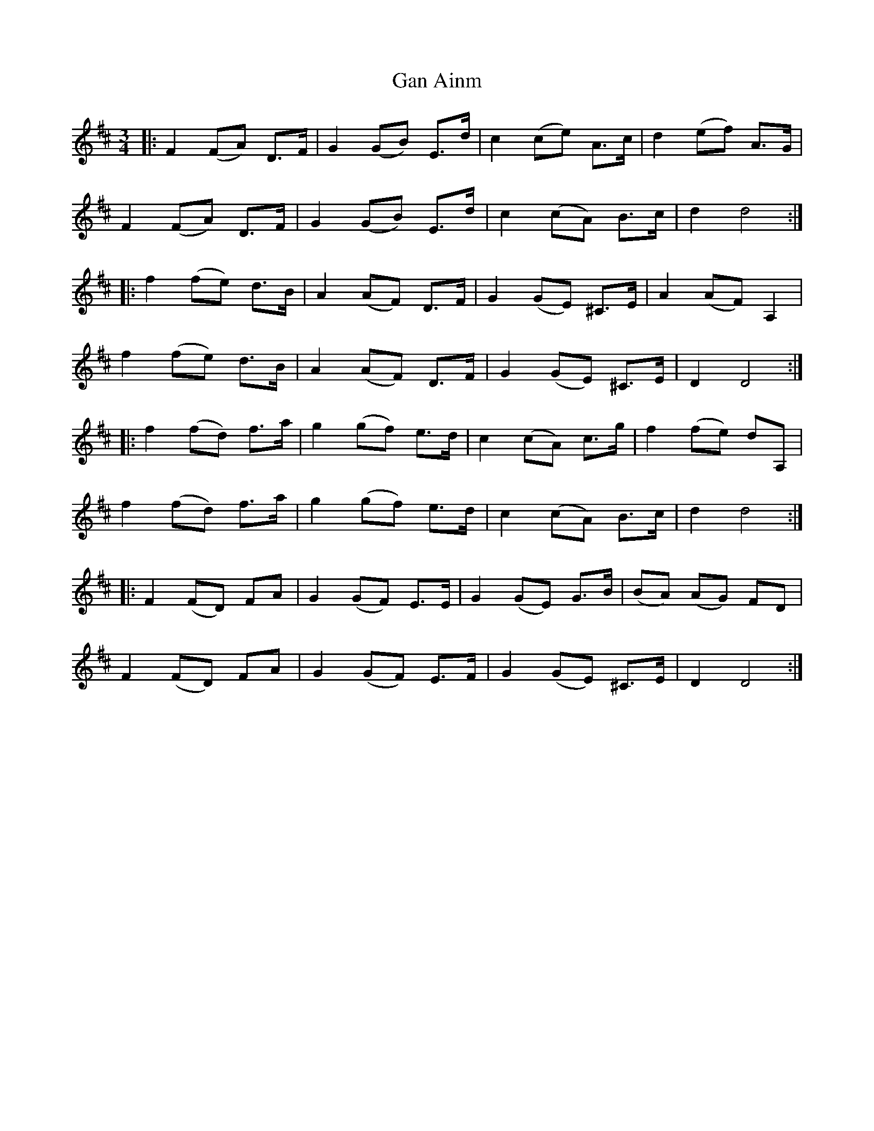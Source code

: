 X: 14486
T: Gan Ainm
R: waltz
M: 3/4
K: Dmajor
|:F2 (FA) D>F|G2 (GB) E>d|c2 (ce) A>c|d2 (ef) A>G|
F2 (FA) D>F|G2 (GB) E>d|c2 (cA) B>c|d2 d4:|
|:f2 (fe) d>B|A2 (AF) D>F|G2 (GE) ^C>E|A2 (AF) A,2|
f2 (fe) d>B|A2 (AF) D>F|G2 (GE) ^C>E|D2 D4:|
|:f2 (fd) f>a|g2 (gf) e>d|c2 (cA) c>g|f2 (fe) dA,|
f2 (fd) f>a|g2 (gf) e>d|c2 (cA) B>c|d2 d4:|
|:F2 (FD) FA|G2 (GF) E>E|G2 (GE) G>B|(BA) (AG) FD|
F2 (FD) FA|G2 (GF) E>F|G2 (GE) ^C>E|D2 D4:|

